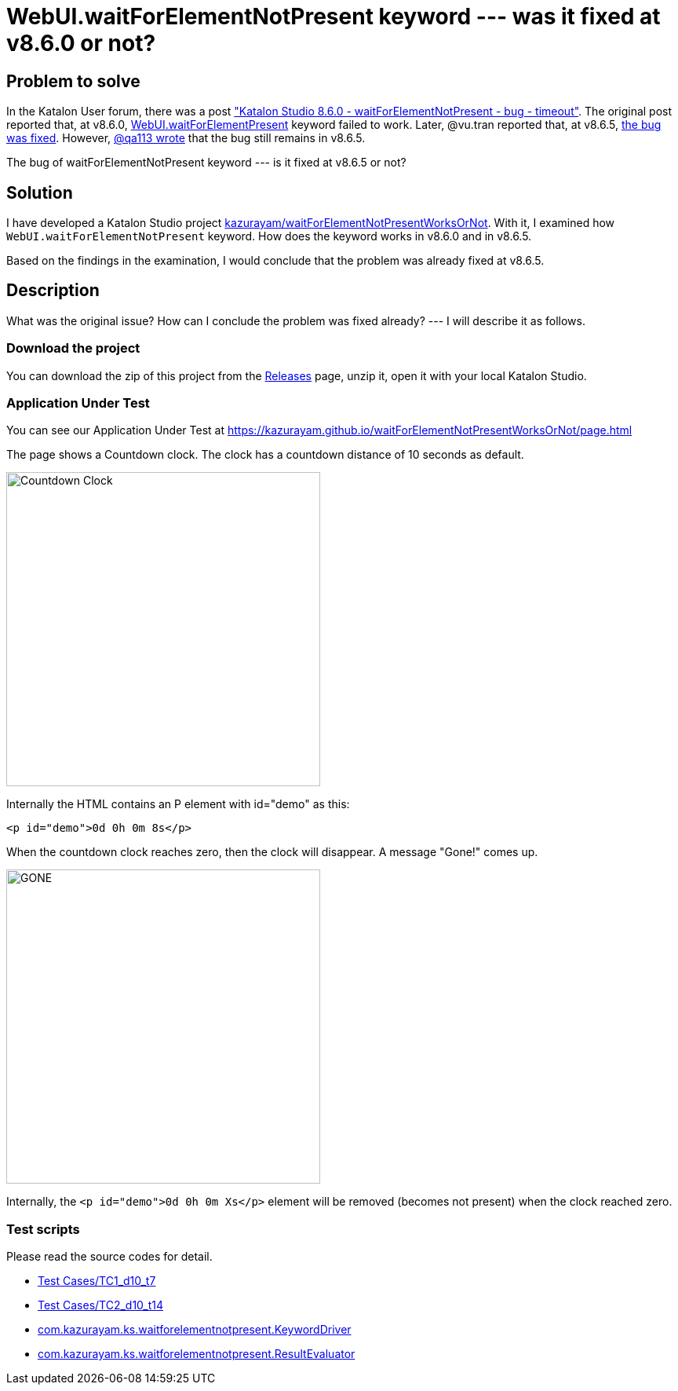 = WebUI.waitForElementNotPresent keyword --- was it fixed at v8.6.0 or not?

== Problem to solve

In the Katalon User forum, there was a post
link:https://forum.katalon.com/t/katalon-studio-8-6-0-waitforelementnotpresent-bug-timeout/85476["Katalon Studio 8.6.0 - waitForElementNotPresent - bug - timeout"]. The original post reported that, at v8.6.0, link:https://docs.katalon.com/docs/create-tests/keywords/keyword-description-in-katalon-studio/web-ui-keywords/webui-wait-for-element-not-present[WebUI.waitForElementPresent] keyword failed to work. Later, @vu.tran reported that, at v8.6.5, link:https://forum.katalon.com/t/katalon-studio-8-6-0-waitforelementnotpresent-bug-timeout/85476/30[the bug was fixed]. However, link:https://forum.katalon.com/t/katalon-studio-8-6-0-waitforelementnotpresent-bug-timeout/85476/31[@qa113 wrote] that the bug still remains in v8.6.5.

The bug of waitForElementNotPresent keyword --- is it fixed at v8.6.5 or not?

== Solution

I have developed a Katalon Studio project link:https://github.com/kazurayam/waitForElementNotPresentWorksOrNot[kazurayam/waitForElementNotPresentWorksOrNot]. With it, I examined how `WebUI.waitForElementNotPresent` keyword. How does the keyword works in v8.6.0 and in v8.6.5.

Based on the findings in the examination, I would conclude that the problem was already fixed at v8.6.5.

== Description

What was the original issue? How can I conclude the problem was fixed already? --- I will describe it as follows.


=== Download the project

You can download the zip of this project from the link:https://github.com/kazurayam/waitForElementNotPresentWorksOrNot/releases[Releases] page, unzip it, open it with your local Katalon Studio.

=== Application Under Test

You can see our Application Under Test at link:https://kazurayam.github.io/waitForElementNotPresentWorksOrNot/page.html[]

The page shows a Countdown clock. The clock has a countdown distance of 10 seconds as default.

image::https://kazurayam.github.io/waitForElementNotPresentWorksOrNot/images/AUT_countDownClock.png[Countdown Clock, 400, 400]

Internally the HTML contains an P element with id="demo" as this:
```
<p id="demo">0d 0h 0m 8s</p>
```

When the countdown clock reaches zero, then the clock will disappear. A message "Gone!" comes up.

image::https://kazurayam.github.io/waitForElementNotPresentWorksOrNot/images/AUT_gone.png[GONE, 400, 400]

Internally, the `<p id="demo">0d 0h 0m Xs</p>` element will be removed (becomes not present) when the clock reached zero.

=== Test scripts

Please read the source codes for detail.

- link:https://github.com/kazurayam/waitForElementNotPresentWorksOrNot/blob/master/Scripts/TC1_d10_t7/Script1693013953158.groovy[Test Cases/TC1_d10_t7]
- link:https://github.com/kazurayam/waitForElementNotPresentWorksOrNot/blob/master/Scripts/TC2_d10_t13/Script1693013995141.groovy[Test Cases/TC2_d10_t14]
- link:https://github.com/kazurayam/waitForElementNotPresentWorksOrNot/blob/master/Keywords/com/kazurayam/ks/waitforelementnotpresent/KeywordDriver.groovy[com.kazurayam.ks.waitforelementnotpresent.KeywordDriver]
- link:https://github.com/kazurayam/waitForElementNotPresentWorksOrNot/blob/master/Keywords/com/kazurayam/ks/waitforelementnotpresent/ResultEvaluator.groovy[com.kazurayam.ks.waitforelementnotpresent.ResultEvaluator]
